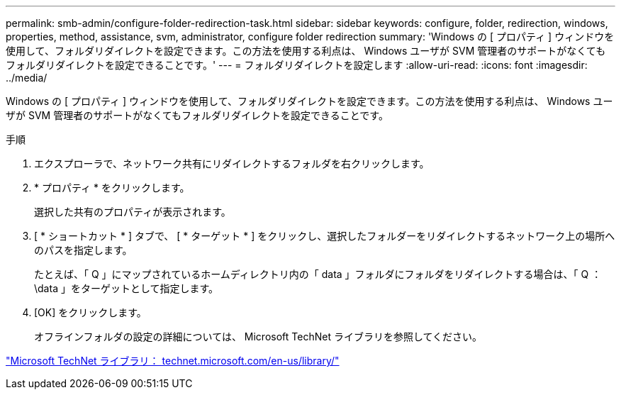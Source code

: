 ---
permalink: smb-admin/configure-folder-redirection-task.html 
sidebar: sidebar 
keywords: configure, folder, redirection, windows, properties, method, assistance, svm, administrator, configure folder redirection 
summary: 'Windows の [ プロパティ ] ウィンドウを使用して、フォルダリダイレクトを設定できます。この方法を使用する利点は、 Windows ユーザが SVM 管理者のサポートがなくてもフォルダリダイレクトを設定できることです。' 
---
= フォルダリダイレクトを設定します
:allow-uri-read: 
:icons: font
:imagesdir: ../media/


[role="lead"]
Windows の [ プロパティ ] ウィンドウを使用して、フォルダリダイレクトを設定できます。この方法を使用する利点は、 Windows ユーザが SVM 管理者のサポートがなくてもフォルダリダイレクトを設定できることです。

.手順
. エクスプローラで、ネットワーク共有にリダイレクトするフォルダを右クリックします。
. * プロパティ * をクリックします。
+
選択した共有のプロパティが表示されます。

. [ * ショートカット * ] タブで、 [ * ターゲット * ] をクリックし、選択したフォルダーをリダイレクトするネットワーク上の場所へのパスを指定します。
+
たとえば、「 Q 」にマップされているホームディレクトリ内の「 data 」フォルダにフォルダをリダイレクトする場合は、「 Q ： \data 」をターゲットとして指定します。

. [OK] をクリックします。
+
オフラインフォルダの設定の詳細については、 Microsoft TechNet ライブラリを参照してください。



http://technet.microsoft.com/en-us/library/["Microsoft TechNet ライブラリ： technet.microsoft.com/en-us/library/"]
